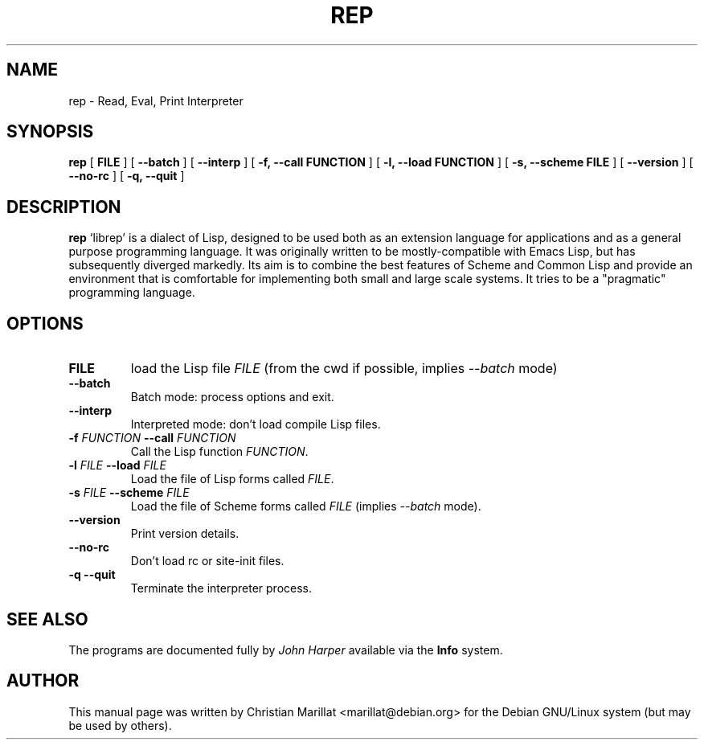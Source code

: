 .\" This manpage has been automatically generated by docbook2man 
.\" from a DocBook document.  This tool can be found at:
.\" <http://shell.ipoline.com/~elmert/comp/docbook2X/> 
.\" Please send any bug reports, improvements, comments, patches, 
.\" etc. to Steve Cheng <steve@ggi-project.org>.
.TH "REP" "1" "04 avril 2003" "" ""

.SH NAME
rep \- Read, Eval, Print Interpreter
.SH SYNOPSIS

\fBrep\fR [ \fB FILE \fR ] [ \fB \-\-batch \fR ] [ \fB \-\-interp \fR ] [ \fB \-f, \-\-call FUNCTION \fR ] [ \fB \-l, \-\-load FUNCTION \fR ] [ \fB \-s, \-\-scheme FILE \fR ] [ \fB \-\-version \fR ] [ \fB \-\-no-rc \fR ] [ \fB \-q, \-\-quit \fR ]

.SH "DESCRIPTION"
.PP
\fBrep\fR `librep' is a dialect of Lisp,
designed to be used both as an extension language for applications and
as a general purpose programming language. It was originally written
to be mostly-compatible with Emacs Lisp, but has subsequently diverged
markedly. Its aim is to combine the best features of Scheme and
Common Lisp and provide an environment that is comfortable for
implementing both small and large scale systems. It tries to be a
"pragmatic" programming language.
.SH "OPTIONS"
.TP
\fBFILE\fR
load the Lisp file \fIFILE\fR (from the cwd if possible, implies
\fI\-\-batch\fR mode)
.TP
\fB\-\-batch\fR
Batch mode: process options and exit.
.TP
\fB\-\-interp\fR
Interpreted mode: don't load compile Lisp files.
.TP
\fB\-f \fIFUNCTION\fB \-\-call \fIFUNCTION\fB\fR
Call the Lisp function \fIFUNCTION\fR.
.TP
\fB\-l \fIFILE\fB \-\-load \fIFILE\fB\fR
Load the file of Lisp forms called \fIFILE\fR.
.TP
\fB\-s \fIFILE\fB \-\-scheme \fIFILE\fB\fR
Load the file of Scheme forms called
\fIFILE\fR (implies
\fI\-\-batch\fR mode).
.TP
\fB\-\-version\fR
Print version details.
.TP
\fB\-\-no\-rc\fR
Don't load rc or site-init files.
.TP
\fB\-q \-\-quit\fR
Terminate the interpreter process.
.SH "SEE ALSO"
.PP
The programs are documented fully by \fIJohn
Harper\fR available via the \fBInfo\fR system.
.SH "AUTHOR"
.PP
This manual page was written by Christian Marillat <marillat@debian.org> for
the Debian GNU/Linux system (but may be used by others).
